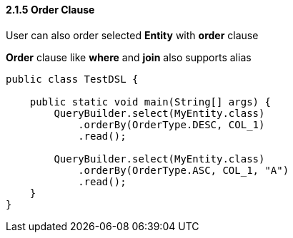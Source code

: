 ==== 2.1.5 Order Clause

User can also order selected *Entity* with *order* clause

*Order* clause like *where* and *join* also supports alias

[source,java]
----
public class TestDSL {

    public static void main(String[] args) {
        QueryBuilder.select(MyEntity.class)
            .orderBy(OrderType.DESC, COL_1)
            .read();

        QueryBuilder.select(MyEntity.class)
            .orderBy(OrderType.ASC, COL_1, "A")
            .read();
    }
}
----
